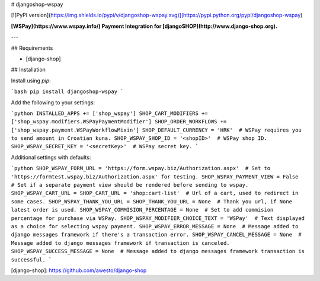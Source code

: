 # djangoshop-wspay

[![PyPI version](https://img.shields.io/pypi/v/djangoshop-wspay.svg)](https://pypi.python.org/pypi/djangoshop-wspay)

**[WSPay](https://www.wspay.info/) Payment Integration for [djangoSHOP](http://www.django-shop.org).**

---

## Requirements

* [django-shop]

## Installation

Install using *pip*:

```bash
pip install djangoshop-wspay
```

Add the following to your settings:

```python
INSTALLED_APPS += ['shop_wspay']
SHOP_CART_MODIFIERS += ['shop_wspay.modifiers.WSPayPaymentModifier']
SHOP_ORDER_WORKFLOWS += ['shop_wspay.payment.WSPayWorkflowMixin']
SHOP_DEFAULT_CURRENCY = 'HRK'  # WSPay requires you to send amount in Croatian kuna.
SHOP_WSPAY_SHOP_ID = '<shopID>'  # WSPay shop ID.
SHOP_WSPAY_SECRET_KEY = '<secretKey>'  # WSPay secret key.
```

Additional settings with defaults:

```python
SHOP_WSPAY_FORM_URL = 'https://form.wspay.biz/Authorization.aspx'  # Set to 'https://formtest.wspay.biz/Authorization.aspx' for testing.
SHOP_WSPAY_PAYMENT_VIEW = False  # Set if a separate payment view should be rendered before sending to wspay.
SHOP_WSPAY_CART_URL = SHOP_CART_URL = 'shop:cart-list'  # Url of a cart, used to redirect in some cases.
SHOP_WSPAY_THANK_YOU_URL = SHOP_THANK_YOU_URL = None  # Thank you url, if None latest order is used.
SHOP_WSPAY_COMMISION_PERCENTAGE = None  # Set to add commision percentage for purchase via WSPay.
SHOP_WSPAY_MODIFIER_CHOICE_TEXT = 'WSPay'  # Text displayed as a choice for selecting wspay payment.
SHOP_WSPAY_ERROR_MESSAGE = None  # Message added to django messages framework if there's a transaction error.
SHOP_WSPAY_CANCEL_MESSAGE = None  # Message added to django messages framework if transaction is canceled.
SHOP_WSPAY_SUCCESS_MESSAGE = None  # Message added to django messages framework transaction is successful.
```


[django-shop]: https://github.com/awesto/django-shop


